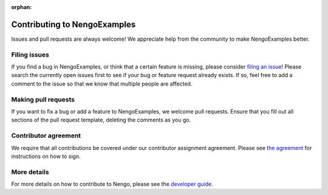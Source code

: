 :orphan:

.. Automatically generated by nengo-bones, do not edit this file directly

*****************************
Contributing to NengoExamples
*****************************

Issues and pull requests are always welcome!
We appreciate help from the community to make NengoExamples better.

Filing issues
=============

If you find a bug in NengoExamples,
or think that a certain feature is missing,
please consider
`filing an issue <https://github.com/nengo/nengo-examples/issues>`_!
Please search the currently open issues first
to see if your bug or feature request already exists.
If so, feel free to add a comment to the issue
so that we know that multiple people are affected.

Making pull requests
====================

If you want to fix a bug or add a feature to NengoExamples,
we welcome pull requests.
Ensure that you fill out all sections of the pull request template,
deleting the comments as you go.

Contributor agreement
=====================

We require that all contributions be covered under
our contributor assignment agreement. Please see
`the agreement <https://www.nengo.ai/caa/>`_
for instructions on how to sign.

More details
============

For more details on how to contribute to Nengo,
please see the `developer guide <https://www.nengo.ai/contributing/>`_.
